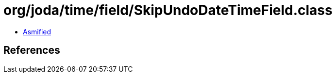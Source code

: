 = org/joda/time/field/SkipUndoDateTimeField.class

 - link:SkipUndoDateTimeField-asmified.java[Asmified]

== References

